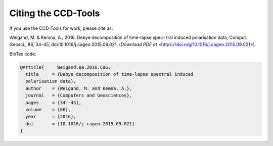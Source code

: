 Citing the CCD-Tools
====================

If you use the CCD-Tools for work, please cite as:

Weigand, M. & Kemna, A., 2016. Debye decomposition of time-lapse spec- tral
induced polarisation data, Comput. Geosci., 86, 34–45,
doi:10.1016/j.cageo.2015.09.021, (`Download PDF at`
<https://doi.org/10.1016/j.cageo.2015.09.021>).

BibTex code:

.. code-block:: bibtex

    @Article{     Weigand.ea.2016.CaG,
      title     = {Debye decomposition of time-lapse spectral induced
      polarisation data},
      author    = {Weigand, M. and Kemna, A.},
      journal   = {Computers and Geosciences},
      pages     = {34--45},
      volume    = {86},
      year      = {2016},
      doi       = {10.1016/j.cageo.2015.09.021}
    }
